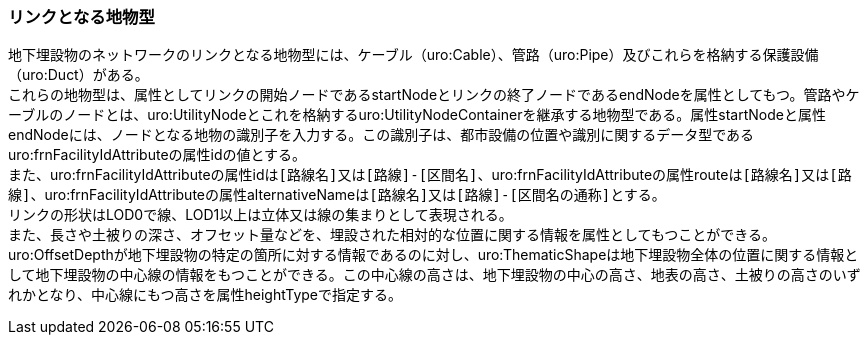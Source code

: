 [[tocP_03]]
=== リンクとなる地物型

地下埋設物のネットワークのリンクとなる地物型には、ケーブル（uro:Cable）、管路（uro:Pipe）及びこれらを格納する保護設備（uro:Duct）がある。 +
これらの地物型は、属性としてリンクの開始ノードであるstartNodeとリンクの終了ノードであるendNodeを属性としてもつ。管路やケーブルのノードとは、uro:UtilityNodeとこれを格納するuro:UtilityNodeContainerを継承する地物型である。属性startNodeと属性endNodeには、ノードとなる地物の識別子を入力する。この識別子は、都市設備の位置や識別に関するデータ型であるuro:frnFacilityIdAttributeの属性idの値とする。 +
また、uro:frnFacilityIdAttributeの属性idは``[路線名]``又は``[路線]-[区間名]``、uro:frnFacilityIdAttributeの属性routeは``[路線名]``又は``[路線]``、uro:frnFacilityIdAttributeの属性alternativeNameは``[路線名]``又は``[路線]-[区間名の通称]``とする。 +
リンクの形状はLOD0で線、LOD1以上は立体又は線の集まりとして表現される。 +
また、長さや土被りの深さ、オフセット量などを、埋設された相対的な位置に関する情報を属性としてもつことができる。 +
uro:OffsetDepthが地下埋設物の特定の箇所に対する情報であるのに対し、uro:ThematicShapeは地下埋設物全体の位置に関する情報として地下埋設物の中心線の情報をもつことができる。この中心線の高さは、地下埋設物の中心の高さ、地表の高さ、土被りの高さのいずれかとなり、中心線にもつ高さを属性heightTypeで指定する。

